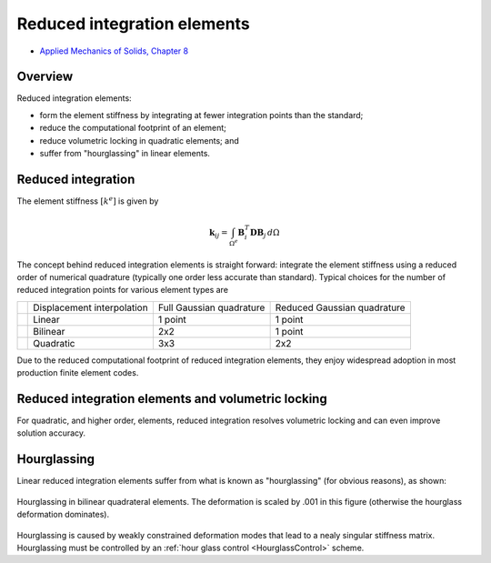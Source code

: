 .. _ReducedIntegration:

Reduced integration elements
============================

.. raw:: html

   <h2> References </h2>

- `Applied Mechanics of Solids, Chapter 8 <http://solidmechanics.org/Text/Chapter8_6/Chapter8_6.php#Sect8_6_2>`__

Overview
--------

Reduced integration elements:

- form the element stiffness by integrating at fewer integration points than the standard;
- reduce the computational footprint of an element;
- reduce volumetric locking in quadratic elements; and
- suffer from "hourglassing" in linear elements.

Reduced integration
-------------------

The element stiffness :math:`\left[k^e\right]` is given by

.. math::

   \boldsymbol{k}_{ij} =
   \int_{\Omega^e}\boldsymbol{B}_i^T\boldsymbol{D}\boldsymbol{B}_j\, d\Omega

The concept behind reduced integration elements is straight forward: integrate
the element stiffness using a reduced order of numerical quadrature (typically
one order less accurate than standard). Typical choices for the number of
reduced integration points for various element types are

+----------------------------------+------------------+----------------+----------------------+
|                                  | Displacement     | Full Gaussian  |  Reduced Gaussian    |
|                                  | interpolation    | quadrature     |  quadrature          |
+----------------------------------+------------------+----------------+----------------------+
| .. image:: TriaReduced.png       | Linear           | 1 point        |  1 point             |
+----------------------------------+------------------+----------------+----------------------+
| .. image:: QuadReduced.png       | Bilinear         | 2x2            |  1 point             |
+----------------------------------+------------------+----------------+----------------------+
| .. image:: Quad8Reduced.png      | Quadratic        | 3x3            |  2x2                 |
+----------------------------------+------------------+----------------+----------------------+

Due to the reduced computational footprint of reduced integration elements,
they enjoy widespread adoption in most production finite element codes.

Reduced integration elements and volumetric locking
---------------------------------------------------

For quadratic, and higher order, elements, reduced integration resolves
volumetric locking and can even improve solution accuracy.

Hourglassing
------------

Linear reduced integration elements suffer from what is known as
"hourglassing" (for obvious reasons), as shown:

.. figure:: VolumeLocking_HG.png
   :align: center

   Hourglassing in bilinear quadrateral elements. The deformation is scaled by
   .001 in this figure (otherwise the hourglass deformation dominates).

Hourglassing is caused by weakly constrained deformation modes that lead to a
nealy singular stiffness matrix. Hourglassing must be controlled by an
:ref:`hour glass control <HourglassControl>` scheme.
